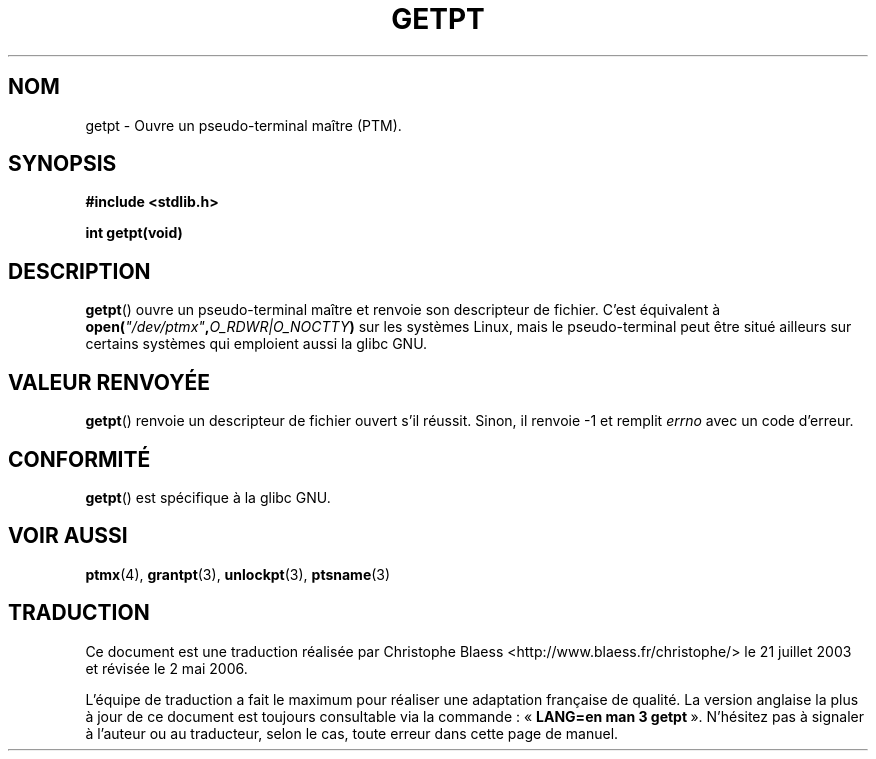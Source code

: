 .\" Hey Emacs! This file is -*- nroff -*- source.
.\" This man page was written by Jeremy Phelps <jphelps@notreached.net>.
.\" Redistribute and modify at will.
.\"
.\" Traduction Christophe Blaess <ccb@club-internet.fr>
.\" Màj 21/07/2003 LDP-1.56
.\" Màj 08/07/2005 LDP-1.63
.\" Màj 20/07/2005 LDP-1.64
.\" Màj 01/05/2006 LDP-1.67.1
.\"
.TH GETPT 3 "9 octobre 2002" LDP "Manuel du programmeur Linux"
.SH NOM
getpt \- Ouvre un pseudo-terminal maître (PTM).
.SH SYNOPSIS
.nf
.B #include <stdlib.h>
.sp
.B "int getpt(void)"
.fi
.SH DESCRIPTION
.BR getpt ()
ouvre un pseudo-terminal maître et renvoie son descripteur de fichier.
C'est équivalent à
.BI "open(" \fI"/dev/ptmx" , O_RDWR|O_NOCTTY )
sur les systèmes Linux, mais le pseudo-terminal peut être situé ailleurs
sur certains systèmes qui emploient aussi la glibc GNU.

.SH "VALEUR RENVOYÉE"
.BR getpt ()
renvoie un descripteur de fichier ouvert s'il réussit. Sinon, il renvoie
\-1 et remplit
.I errno
avec un code d'erreur.
.SH CONFORMITÉ
.BR getpt ()
est spécifique à la glibc GNU.
.SH "VOIR AUSSI
.BR ptmx (4),
.BR grantpt (3),
.BR unlockpt (3),
.BR ptsname (3)
.SH TRADUCTION
.PP
Ce document est une traduction réalisée par Christophe Blaess
<http://www.blaess.fr/christophe/> le 21\ juillet\ 2003
et révisée le 2\ mai\ 2006.
.PP
L'équipe de traduction a fait le maximum pour réaliser une adaptation
française de qualité. La version anglaise la plus à jour de ce document est
toujours consultable via la commande\ : «\ \fBLANG=en\ man\ 3\ getpt\fR\ ».
N'hésitez pas à signaler à l'auteur ou au traducteur, selon le cas, toute
erreur dans cette page de manuel.
